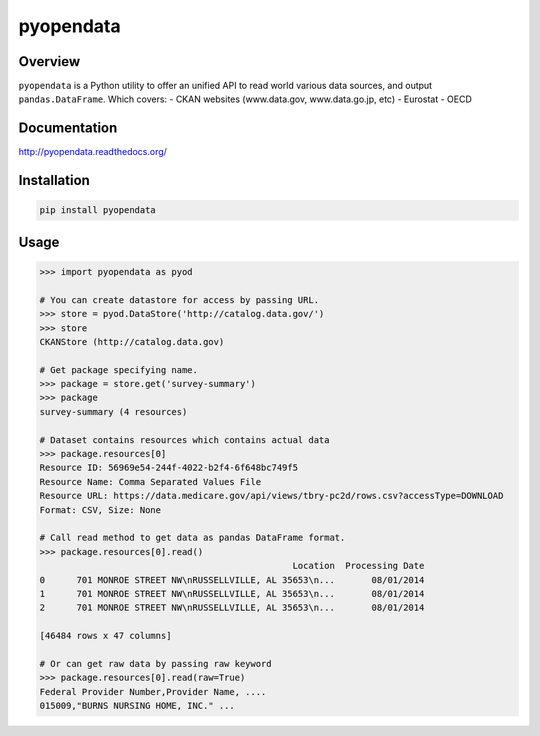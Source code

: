 pyopendata
==========

.. image:: https://pypip.in/version/pyopendata/badge.svg
    :target: https://pypi.python.org/pypi/pyopendata/
    :alt: Latest Version

.. image:: https://readthedocs.org/projects/pyopendata/badge/?version=latest
    :target: http://pyopendata.readthedocs.org/en/latest/
    :alt: Latest Docs

.. image:: https://travis-ci.org/sinhrks/pyopendata.svg?branch=master
    :target: https://travis-ci.org/sinhrks/pyopendata

Overview
~~~~~~~~

``pyopendata`` is a Python utility to offer an unified API to read world various data sources,
and output ``pandas.DataFrame``. Which covers:
- CKAN websites (www.data.gov, www.data.go.jp, etc)
- Eurostat
- OECD

Documentation
~~~~~~~~~~~~~

http://pyopendata.readthedocs.org/

Installation
~~~~~~~~~~~~

.. code-block:: sh

    pip install pyopendata

Usage
~~~~~

.. code-block:: python

    >>> import pyopendata as pyod

    # You can create datastore for access by passing URL.
    >>> store = pyod.DataStore('http://catalog.data.gov/')
    >>> store
    CKANStore (http://catalog.data.gov)

    # Get package specifying name.
    >>> package = store.get('survey-summary')
    >>> package
    survey-summary (4 resources)

    # Dataset contains resources which contains actual data
    >>> package.resources[0]
    Resource ID: 56969e54-244f-4022-b2f4-6f648bc749f5
    Resource Name: Comma Separated Values File
    Resource URL: https://data.medicare.gov/api/views/tbry-pc2d/rows.csv?accessType=DOWNLOAD
    Format: CSV, Size: None

    # Call read method to get data as pandas DataFrame format.
    >>> package.resources[0].read()
                                                    Location  Processing Date
    0      701 MONROE STREET NW\nRUSSELLVILLE, AL 35653\n...       08/01/2014
    1      701 MONROE STREET NW\nRUSSELLVILLE, AL 35653\n...       08/01/2014
    2      701 MONROE STREET NW\nRUSSELLVILLE, AL 35653\n...       08/01/2014

    [46484 rows x 47 columns]

    # Or can get raw data by passing raw keyword
    >>> package.resources[0].read(raw=True)
    Federal Provider Number,Provider Name, ....
    015009,"BURNS NURSING HOME, INC." ...

